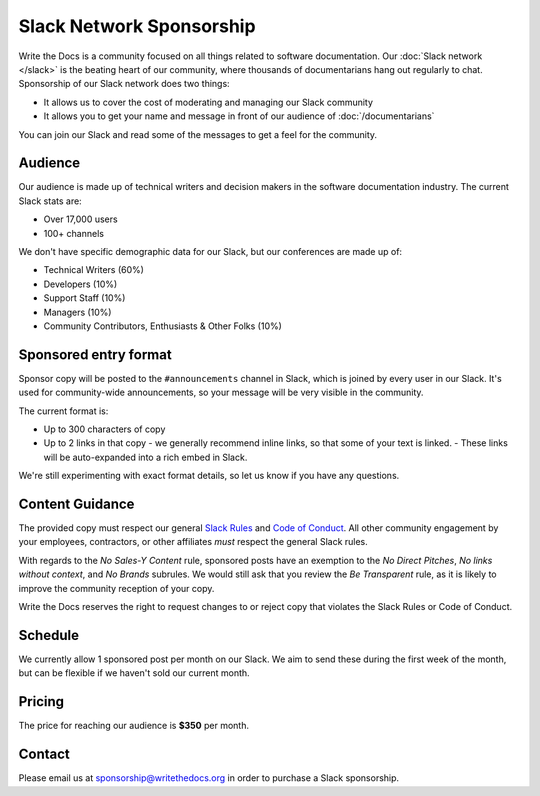 Slack Network Sponsorship
=========================

Write the Docs is a community focused on all things related to software documentation.
Our :doc:`Slack network </slack>` is the beating heart of our community,
where thousands of documentarians hang out regularly to chat.
Sponsorship of our Slack network does two things:

* It allows us to cover the cost of moderating and managing our Slack community
* It allows you to get your name and message in front of our audience of :doc:`/documentarians`

You can join our Slack and read some of the messages to get a feel for the community.

Audience
--------

Our audience is made up of technical writers and decision makers in the software documentation industry.
The current Slack stats are:

* Over 17,000 users
* 100+ channels

We don't have specific demographic data for our Slack,
but our conferences are made up of:

- Technical Writers (60%)
- Developers (10%)
- Support Staff (10%)
- Managers (10%)
- Community Contributors, Enthusiasts & Other Folks (10%)


Sponsored entry format
----------------------

Sponsor copy will be posted to the ``#announcements`` channel in Slack,
which is joined by every user in our Slack.
It's used for community-wide announcements,
so your message will be very visible in the community.

The current format is:

* Up to 300 characters of copy
* Up to 2 links in that copy - we generally recommend inline links, so that some of your text is linked.
  - These links will be auto-expanded into a rich embed in Slack.

We're still experimenting with exact format details,
so let us know if you have any questions.

Content Guidance
----------------

The provided copy must respect our general `Slack
Rules <https://www.writethedocs.org/slack/>`__ and `Code of
Conduct <https://www.writethedocs.org/code-of-conduct/>`__. All other
community engagement by your employees, contractors, or other affiliates
*must* respect the general Slack rules.

With regards to the *No Sales-Y Content* rule, sponsored posts have an
exemption to the *No Direct Pitches*, *No links without context*, and
*No Brands* subrules. We would still ask that you review the *Be
Transparent* rule, as it is likely to improve the community reception of
your copy.

Write the Docs reserves the right to request changes to or reject copy
that violates the Slack Rules or Code of Conduct.

Schedule
--------

We currently allow 1 sponsored post per month on our Slack.
We aim to send these during the first week of the month,
but can be flexible if we haven't sold our current month.

Pricing
-------

The price for reaching our audience is **$350** per month.

.. 
	Examples
	--------

	.. image:: /_static/img/sponsorship/newsletter-example.png
	   :width: 45%

	.. image:: /_static/img/sponsorship/newsletter-example-2.png
	   :width: 45%

Contact
-------

Please email us at sponsorship@writethedocs.org in order to purchase a Slack sponsorship.
